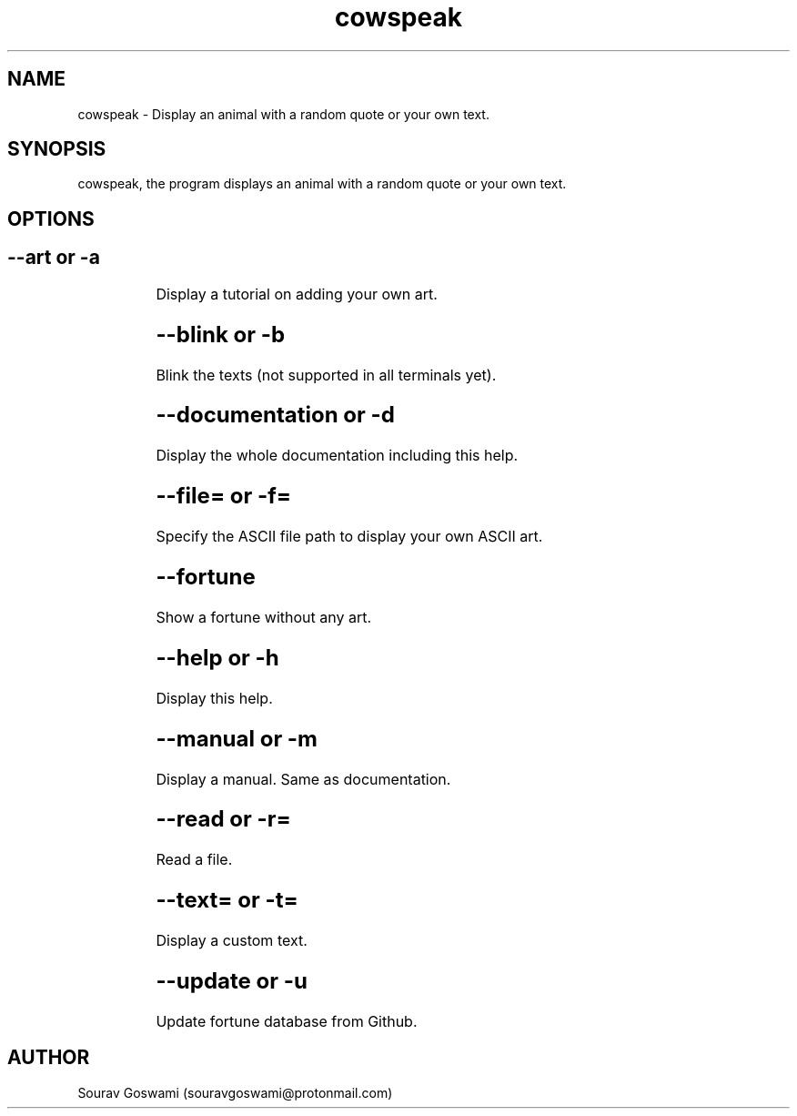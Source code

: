 .TH cowspeak 1 "29th Oct 2018" "1.4" "cowspeak man page"
.SH NAME
cowspeak \- Display an animal with a random quote or your own text.
.SH SYNOPSIS
cowspeak, the program displays an animal with a random quote or your own text.
.SH OPTIONS

.SH		--art or -a
		Display a tutorial on adding your own art.

.SH		--blink or -b
		Blink the texts (not supported in all terminals yet).

.SH		--documentation or -d
		Display the whole documentation including this help.

.SH		--file= or -f=
		Specify the ASCII file path to display your own ASCII art.

.SH		--fortune
		Show a fortune without any art.

.SH		--help or -h
		Display this help.

.SH		--manual or -m
		Display a manual. Same as documentation.

.SH		--read or -r=
		Read a file.

.SH		--text= or -t=
		Display a custom text.

.SH		--update or -u
		Update fortune database from Github.

.SH AUTHOR
Sourav Goswami (souravgoswami@protonmail.com)
